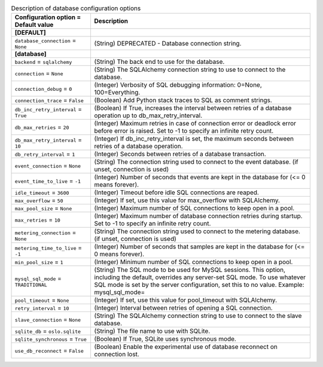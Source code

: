 ..
    Warning: Do not edit this file. It is automatically generated from the
    software project's code and your changes will be overwritten.

    The tool to generate this file lives in openstack-doc-tools repository.

    Please make any changes needed in the code, then run the
    autogenerate-config-doc tool from the openstack-doc-tools repository, or
    ask for help on the documentation mailing list, IRC channel or meeting.

.. _ceilometer-database:

.. list-table:: Description of database configuration options
   :header-rows: 1
   :class: config-ref-table

   * - Configuration option = Default value
     - Description
   * - **[DEFAULT]**
     -
   * - ``database_connection`` = ``None``
     - (String) DEPRECATED - Database connection string.
   * - **[database]**
     -
   * - ``backend`` = ``sqlalchemy``
     - (String) The back end to use for the database.
   * - ``connection`` = ``None``
     - (String) The SQLAlchemy connection string to use to connect to the database.
   * - ``connection_debug`` = ``0``
     - (Integer) Verbosity of SQL debugging information: 0=None, 100=Everything.
   * - ``connection_trace`` = ``False``
     - (Boolean) Add Python stack traces to SQL as comment strings.
   * - ``db_inc_retry_interval`` = ``True``
     - (Boolean) If True, increases the interval between retries of a database operation up to db_max_retry_interval.
   * - ``db_max_retries`` = ``20``
     - (Integer) Maximum retries in case of connection error or deadlock error before error is raised. Set to -1 to specify an infinite retry count.
   * - ``db_max_retry_interval`` = ``10``
     - (Integer) If db_inc_retry_interval is set, the maximum seconds between retries of a database operation.
   * - ``db_retry_interval`` = ``1``
     - (Integer) Seconds between retries of a database transaction.
   * - ``event_connection`` = ``None``
     - (String) The connection string used to connect to the event database. (if unset, connection is used)
   * - ``event_time_to_live`` = ``-1``
     - (Integer) Number of seconds that events are kept in the database for (<= 0 means forever).
   * - ``idle_timeout`` = ``3600``
     - (Integer) Timeout before idle SQL connections are reaped.
   * - ``max_overflow`` = ``50``
     - (Integer) If set, use this value for max_overflow with SQLAlchemy.
   * - ``max_pool_size`` = ``None``
     - (Integer) Maximum number of SQL connections to keep open in a pool.
   * - ``max_retries`` = ``10``
     - (Integer) Maximum number of database connection retries during startup. Set to -1 to specify an infinite retry count.
   * - ``metering_connection`` = ``None``
     - (String) The connection string used to connect to the metering database. (if unset, connection is used)
   * - ``metering_time_to_live`` = ``-1``
     - (Integer) Number of seconds that samples are kept in the database for (<= 0 means forever).
   * - ``min_pool_size`` = ``1``
     - (Integer) Minimum number of SQL connections to keep open in a pool.
   * - ``mysql_sql_mode`` = ``TRADITIONAL``
     - (String) The SQL mode to be used for MySQL sessions. This option, including the default, overrides any server-set SQL mode. To use whatever SQL mode is set by the server configuration, set this to no value. Example: mysql_sql_mode=
   * - ``pool_timeout`` = ``None``
     - (Integer) If set, use this value for pool_timeout with SQLAlchemy.
   * - ``retry_interval`` = ``10``
     - (Integer) Interval between retries of opening a SQL connection.
   * - ``slave_connection`` = ``None``
     - (String) The SQLAlchemy connection string to use to connect to the slave database.
   * - ``sqlite_db`` = ``oslo.sqlite``
     - (String) The file name to use with SQLite.
   * - ``sqlite_synchronous`` = ``True``
     - (Boolean) If True, SQLite uses synchronous mode.
   * - ``use_db_reconnect`` = ``False``
     - (Boolean) Enable the experimental use of database reconnect on connection lost.
